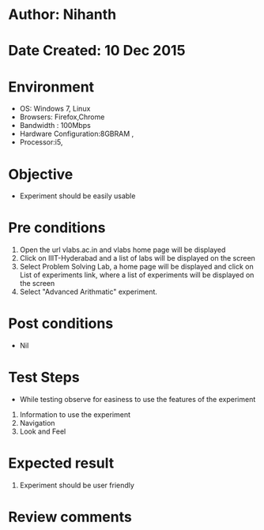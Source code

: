 * Author: Nihanth
* Date Created: 10 Dec 2015
* Environment
  - OS: Windows 7, Linux
  - Browsers: Firefox,Chrome
  - Bandwidth : 100Mbps
  - Hardware Configuration:8GBRAM , 
  - Processor:i5,

* Objective
  - Experiment should be easily usable

* Pre conditions
  1. Open the url vlabs.ac.in and vlabs home page will be displayed 
  2. Click on IIIT-Hyderabad and a list of labs will be displayed on the screen 
  3. Select Problem Solving Lab, a home page will be displayed and click on List of experiments link,  where a list of experiments will be displayed on the screen
  4. Select  "Advanced Arithmatic" experiment.
* Post conditions
   - Nil
* Test Steps
  - While testing observe for easiness to use the features of the experiment
  1. Information to use the experiment
  2. Navigation
  3. Look and Feel

* Expected result
  1. Experiment should be user friendly

* Review comments


